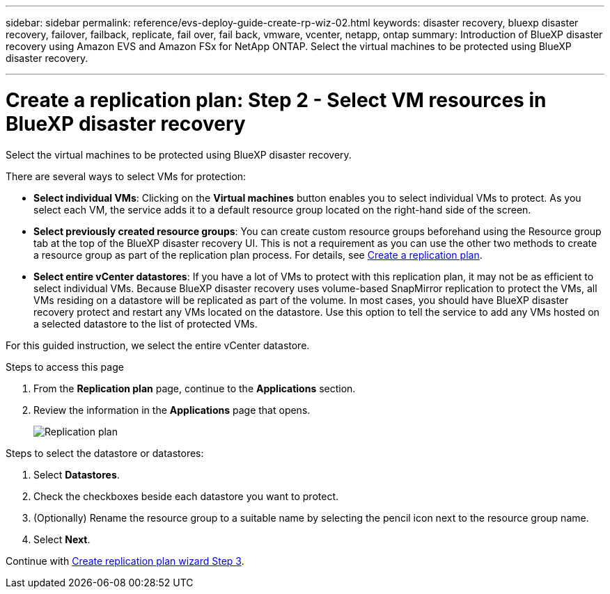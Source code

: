 ---
sidebar: sidebar
permalink: reference/evs-deploy-guide-create-rp-wiz-02.html
keywords: disaster recovery, bluexp disaster recovery, failover, failback, replicate, fail over, fail back, vmware, vcenter, netapp, ontap
summary: Introduction of BlueXP disaster recovery using Amazon EVS and Amazon FSx for NetApp ONTAP. Select the virtual machines to be protected using BlueXP disaster recovery. 

---

= Create a replication plan: Step 2 - Select VM resources in BlueXP disaster recovery

:hardbreaks:
:icons: font
:imagesdir: ../media/use/

[.lead]
Select the virtual machines to be protected using BlueXP disaster recovery. 

There are several ways to select VMs for protection:

* *Select individual VMs*: Clicking on the *Virtual machines* button enables you to select individual VMs to protect. As you select each VM, the service adds it to a default resource group located on the right-hand side of the screen. 

* *Select previously created resource groups*: You can create custom resource groups beforehand using the Resource group tab at the top of the BlueXP disaster recovery UI. This is not a requirement as you can use the other two methods to create a resource group as part of the replication plan process. For details, see link:../use/drplan-create.html[Create a replication plan].

* *Select entire vCenter datastores*: If you have a lot of VMs to protect with this replication plan, it may not be as efficient to select individual VMs. Because BlueXP disaster recovery uses volume-based SnapMirror replication to protect the VMs, all VMs residing on a datastore will be replicated as part of the volume. In most cases, you should have BlueXP disaster recovery protect and restart any VMs located on the datastore. Use this option to tell the service to add any VMs hosted on a selected datastore to the list of protected VMs.

For this guided instruction, we select the entire vCenter datastore. 

.Steps to access this page

. From the *Replication plan* page, continue to the *Applications* section.
. Review the information in the *Applications* page that opens.
+
image:evs-create-rp-wiz-b-1-4.png[Replication plan, Applications page]

.Steps to select the datastore or datastores:

. Select *Datastores*. 

. Check the checkboxes beside each datastore you want to protect.

. (Optionally) Rename the resource group to a suitable name by selecting the pencil icon next to the resource group name.

. Select *Next*.


Continue with link:evs-deploy-guide-create-rp-wiz-03.html[Create replication plan wizard Step 3].
